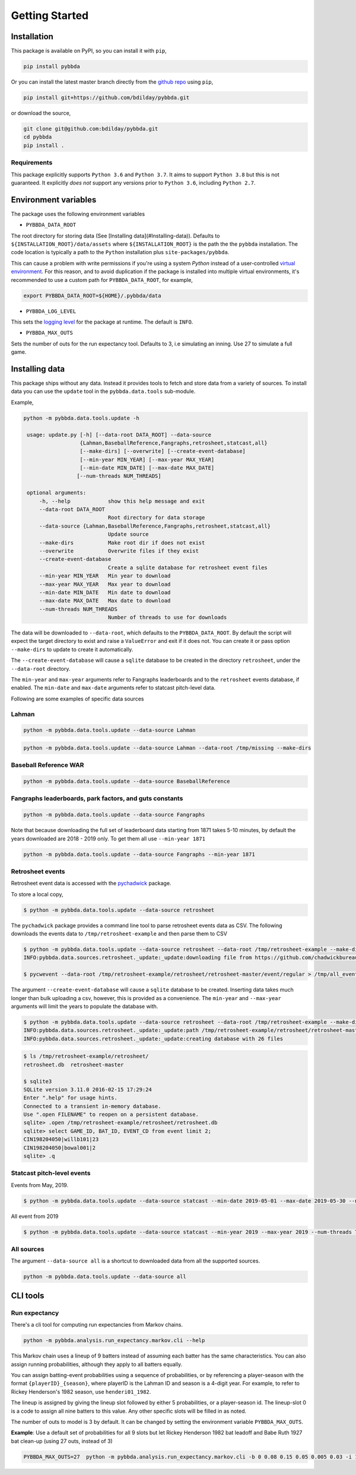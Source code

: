 ===============
Getting Started
===============

-------------
Installation
-------------

This package is available on PyPI, so you can install it with 
``pip``, 


.. code-block:: bash

   pip install pybbda

Or you can install the latest master branch 
directly from the `github repo`_  using
``pip``,


.. code-block:: bash

   pip install git+https://github.com/bdilday/pybbda.git


or download the source,

.. code-block:: bash

   git clone git@github.com:bdilday/pybbda.git
   cd pybbda   
   pip install .


~~~~~~~~~~~~~
Requirements
~~~~~~~~~~~~~

This package explicitly 
supports ``Python 3.6`` and ``Python 3.7``. It aims
to support ``Python 3.8`` but this is not guaranteed.
It explicitly *does not* support any versions 
prior to ``Python 3.6``, including ``Python 2.7``.


---------------------
Environment variables
---------------------

The package uses the following environment variables

* ``PYBBDA_DATA_ROOT``

The root directory for storing data 
(See [Installing data](#Installing-data)). Defaults to ``${INSTALLATION_ROOT}/data/assets``
where ``${INSTALLATION_ROOT}`` is the path the the ``pybbda`` installation.
The code location is typically a path to the ``Python`` installation
plus ``site-packages/pybbda``.

This can cause a problem with write permissions 
if you're using a system `Python` instead of a user-controlled
`virtual environment`_.
For this reason, and to avoid duplication if the package is 
installed into multiple virtual environments, it's 
recommended to use a custom path for ``PYBBDA_DATA_ROOT``, for example,

.. code-block:: bash

   export PYBBDA_DATA_ROOT=${HOME}/.pybbda/data


* ``PYBBDA_LOG_LEVEL``

This sets the `logging level`_ for the package at runtime.
The default is ``INFO``.

* ``PYBBDA_MAX_OUTS``

Sets the number of outs for the run expectancy tool. Defaults to 3, i.e
simulating an inning. Use 27 to simulate a full game.


---------------
Installing data
---------------

This package ships without any data. Instead it provides tools 
to fetch and store data from a variety of sources. To install
data you can use the ``update`` tool in the ``pybbda.data.tools``
sub-module. 

Example, 

.. code-block:: bash

   python -m pybbda.data.tools.update -h

    usage: update.py [-h] [--data-root DATA_ROOT] --data-source
                     {Lahman,BaseballReference,Fangraphs,retrosheet,statcast,all}
                     [--make-dirs] [--overwrite] [--create-event-database]
                     [--min-year MIN_YEAR] [--max-year MAX_YEAR]
                     [--min-date MIN_DATE] [--max-date MAX_DATE]
                    [--num-threads NUM_THREADS]

    optional arguments:
        -h, --help            show this help message and exit
        --data-root DATA_ROOT
                              Root directory for data storage
        --data-source {Lahman,BaseballReference,Fangraphs,retrosheet,statcast,all}
                              Update source
        --make-dirs           Make root dir if does not exist
        --overwrite           Overwrite files if they exist
        --create-event-database
                              Create a sqlite database for retrosheet event files
        --min-year MIN_YEAR   Min year to download
        --max-year MAX_YEAR   Max year to download
        --min-date MIN_DATE   Min date to download
        --max-date MAX_DATE   Max date to download
        --num-threads NUM_THREADS
                              Number of threads to use for downloads



The data will be downloaded to ``--data-root``, which defaults to the
``PYBBDA_DATA_ROOT``. 
By default the script will expect the target directory 
to exist and raise a ``ValueError`` and exit if it does not. 
You can create it or pass option ``--make-dirs`` to update to create it automatically.

The ``--create-event-database`` will cause a ``sqlite`` database to be created in the 
directory ``retrosheet``, under the ``--data-root`` directory.

The ``min-year`` and ``max-year`` arguments refer to Fangraphs leaderboards and to the ``retrosheet`` 
events database, if enabled.  The ``min-date`` and ``max-date`` arguments refer to statcast
pitch-level data.

Following are some examples of specific data sources

~~~~~~~~~~~~~
Lahman
~~~~~~~~~~~~~

.. code-block:: bash

   python -m pybbda.data.tools.update --data-source Lahman

.. code-block:: bash

   python -m pybbda.data.tools.update --data-source Lahman --data-root /tmp/missing --make-dirs

~~~~~~~~~~~~~~~~~~~~~~~
Baseball Reference WAR
~~~~~~~~~~~~~~~~~~~~~~~

.. code-block:: bash
   
   python -m pybbda.data.tools.update --data-source BaseballReference


~~~~~~~~~~~~~~~~~~~~~~~~~~~~~~~~~~~~~~~~~~~~~~~~~~~~~~~~~~
Fangraphs leaderboards, park factors, and guts constants
~~~~~~~~~~~~~~~~~~~~~~~~~~~~~~~~~~~~~~~~~~~~~~~~~~~~~~~~~~

.. code-block:: bash

   python -m pybbda.data.tools.update --data-source Fangraphs

Note that because downloading the full set of
leaderboard data starting from 1871 takes 5-10 minutes, 
by default the years downloaded are 2018 - 2019 only. To get them all
use ``--min-year 1871``

.. code-block:: bash

   python -m pybbda.data.tools.update --data-source Fangraphs --min-year 1871


~~~~~~~~~~~~~~~~~~~~~~~
Retrosheet events
~~~~~~~~~~~~~~~~~~~~~~~

Retrosheet event data is accessed with the pychadwick_ package. 

To store a local copy,

.. code-block:: bash

   $ python -m pybbda.data.tools.update --data-source retrosheet

The ``pychadwick`` package provides a command line tool to parse retrosheet events data as CSV. 
The following downloads the events data to ``/tmp/retrosheet-example`` and then parse them to CSV

.. code-block:: bash

   $ python -m pybbda.data.tools.update --data-source retrosheet --data-root /tmp/retrosheet-example --make-dirs
   INFO:pybbda.data.sources.retrosheet._update:_update:downloading file from https://github.com/chadwickbureau/retrosheet/archive/master.zip

   $ pycwevent --data-root /tmp/retrosheet-example/retrosheet/retrosheet-master/event/regular > /tmp/all_events.csv

The argument ``--create-event-database`` will cause a ``sqlite`` database to be created. Inserting data
takes much longer than bulk uploading a csv, however, this is provided as a convenience. 
The ``min-year`` and ``--max-year`` arguments will limit the years to populate the database with.

.. code-block:: bash

   $ python -m pybbda.data.tools.update --data-source retrosheet --data-root /tmp/retrosheet-example --make-dirs --min-year 1982 --max-year 1982 --create-event-database
   INFO:pybbda.data.sources.retrosheet._update:_update:path /tmp/retrosheet-example/retrosheet/retrosheet-master exists, not downloading
   INFO:pybbda.data.sources.retrosheet._update:_update:creating database with 26 files

.. code-block:: bash
   
   $ ls /tmp/retrosheet-example/retrosheet/
   retrosheet.db  retrosheet-master
   
   $ sqlite3 
   SQLite version 3.11.0 2016-02-15 17:29:24
   Enter ".help" for usage hints.
   Connected to a transient in-memory database.
   Use ".open FILENAME" to reopen on a persistent database.
   sqlite> .open /tmp/retrosheet-example/retrosheet/retrosheet.db
   sqlite> select GAME_ID, BAT_ID, EVENT_CD from event limit 2;
   CIN198204050|willb101|23
   CIN198204050|bowal001|2
   sqlite> .q

~~~~~~~~~~~~~~~~~~~~~~~~~~~~
Statcast pitch-level events
~~~~~~~~~~~~~~~~~~~~~~~~~~~~

Events from May, 2019.

.. code-block:: bash

    $ python -m pybbda.data.tools.update --data-source statcast --min-date 2019-05-01 --max-date 2019-05-30 --num-threads 7

All event from 2019

.. code-block:: bash

    $ python -m pybbda.data.tools.update --data-source statcast --min-year 2019 --max-year 2019 --num-threads 7

~~~~~~~~~~~~~
All sources
~~~~~~~~~~~~~

The argument ``--data-source all`` is a shortcut to downloaded data from 
all the supported sources.

.. code-block:: bash

    python -m pybbda.data.tools.update --data-source all



---------------
CLI tools
---------------

~~~~~~~~~~~~~~~
Run expectancy
~~~~~~~~~~~~~~~

There's a cli tool for computing run expectancies from
Markov chains.

.. code-block:: bash

    python -m pybbda.analysis.run_expectancy.markov.cli --help

This Markov chain uses a lineup of
9 batters instead of assuming each batter has the same characteristics.
You can also assign running probabilities, although they apply to
all batters equally.

You can assign batting-event probabilities using a sequence of
probabilities, or by referencing a player-season with the
format ``{playerID}_{season}``, where playerID is the
Lahman ID and season is a 4-digit year. For example, to
refer to Rickey Henderson's 1982 season, use ``henderi01_1982``.

The lineup is assigned by giving the lineup slot followed by either
5 probabilities, or a player-season id. The lineup-slot 0 is a code
to assign all nine batters to this value. Any other specific slots
will be filled in as noted.

The number of outs to model is 3 by default. It can be changed by setting the
environment variable ``PYBBDA_MAX_OUTS``.

**Example**: Use a default set of probabilities for all 9 slots but let
Rickey Henderson 1982 bat leadoff and Babe Ruth 1927 bat clean-up (using 27 outs, instead of 3)

.. code-block:: bash

    PYBBDA_MAX_OUTS=27  python -m pybbda.analysis.run_expectancy.markov.cli -b 0 0.08 0.15 0.05 0.005 0.03 -i 1 henderi01_1982 -i 4 ruthba01_1927



.. _pychadwick: https://github.com/bdilday/pychadwick
.. _logging level: https://docs.python.org/3.7/library/logging.html
.. _virtual environment: https://docs.python.org/3.7/library/venv.html
.. _github repo: https://github.com/bdilday/pybbda
